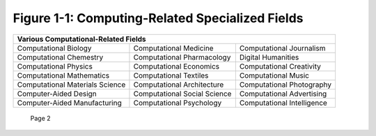**************************************************
 Figure 1-1: Computing-Related Specialized Fields
**************************************************

+----------------------------------------------------------------------------------------------------+
|  Various Computational-Related Fields                                                              |
+====================================+================================+==============================+
|  Computational Biology             |  Computational Medicine        |  Computational Journalism    |
+------------------------------------+--------------------------------+------------------------------+
|  Computational Chemestry           |  Computational Pharmacology    |  Digital Humanities          |
+------------------------------------+--------------------------------+------------------------------+
|  Computational Physics             |  Computational Economics       |  Computational Creativity    |
+------------------------------------+--------------------------------+------------------------------+
|  Computational Mathematics         |  Computational Textiles        |  Computational Music         |
+------------------------------------+--------------------------------+------------------------------+
|  Computational Materials Science   |  Computational Architecture    |  Computational Photography   |
+------------------------------------+--------------------------------+------------------------------+
|  Computer-Aided Design             |  Computational Social Science  |  Computational Advertising   |
+------------------------------------+--------------------------------+------------------------------+
|  Computer-Aided Manufacturing      |  Computational Psychology      |  Computational Intelligence  |
+------------------------------------+--------------------------------+------------------------------+

  Page 2

